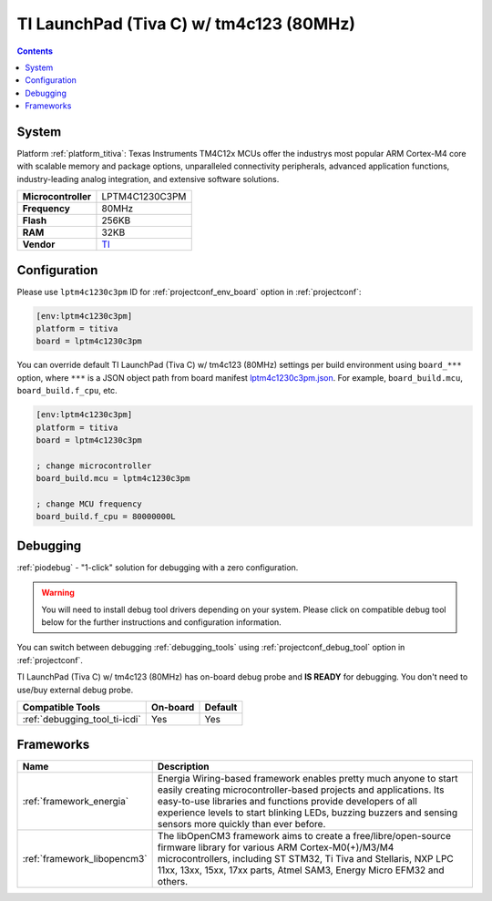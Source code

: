 ..  Copyright (c) 2014-present PlatformIO <contact@platformio.org>
    Licensed under the Apache License, Version 2.0 (the "License");
    you may not use this file except in compliance with the License.
    You may obtain a copy of the License at
       http://www.apache.org/licenses/LICENSE-2.0
    Unless required by applicable law or agreed to in writing, software
    distributed under the License is distributed on an "AS IS" BASIS,
    WITHOUT WARRANTIES OR CONDITIONS OF ANY KIND, either express or implied.
    See the License for the specific language governing permissions and
    limitations under the License.

.. _board_titiva_lptm4c1230c3pm:

TI LaunchPad (Tiva C) w/ tm4c123 (80MHz)
========================================

.. contents::

System
------

Platform :ref:`platform_titiva`: Texas Instruments TM4C12x MCUs offer the industrys most popular ARM Cortex-M4 core with scalable memory and package options, unparalleled connectivity peripherals, advanced application functions, industry-leading analog integration, and extensive software solutions.

.. list-table::

  * - **Microcontroller**
    - LPTM4C1230C3PM
  * - **Frequency**
    - 80MHz
  * - **Flash**
    - 256KB
  * - **RAM**
    - 32KB
  * - **Vendor**
    - `TI <http://www.ti.com/ww/en/launchpad/launchpads-connected-ek-tm4c123gxl.html?utm_source=platformio&utm_medium=docs>`__


Configuration
-------------

Please use ``lptm4c1230c3pm`` ID for :ref:`projectconf_env_board` option in :ref:`projectconf`:

.. code-block:: ini

  [env:lptm4c1230c3pm]
  platform = titiva
  board = lptm4c1230c3pm

You can override default TI LaunchPad (Tiva C) w/ tm4c123 (80MHz) settings per build environment using
``board_***`` option, where ``***`` is a JSON object path from
board manifest `lptm4c1230c3pm.json <https://github.com/platformio/platform-titiva/blob/master/boards/lptm4c1230c3pm.json>`_. For example,
``board_build.mcu``, ``board_build.f_cpu``, etc.

.. code-block:: ini

  [env:lptm4c1230c3pm]
  platform = titiva
  board = lptm4c1230c3pm

  ; change microcontroller
  board_build.mcu = lptm4c1230c3pm

  ; change MCU frequency
  board_build.f_cpu = 80000000L

Debugging
---------

:ref:`piodebug` - "1-click" solution for debugging with a zero configuration.

.. warning::
    You will need to install debug tool drivers depending on your system.
    Please click on compatible debug tool below for the further
    instructions and configuration information.

You can switch between debugging :ref:`debugging_tools` using
:ref:`projectconf_debug_tool` option in :ref:`projectconf`.

TI LaunchPad (Tiva C) w/ tm4c123 (80MHz) has on-board debug probe and **IS READY** for debugging. You don't need to use/buy external debug probe.

.. list-table::
  :header-rows:  1

  * - Compatible Tools
    - On-board
    - Default
  * - :ref:`debugging_tool_ti-icdi`
    - Yes
    - Yes

Frameworks
----------
.. list-table::
    :header-rows:  1

    * - Name
      - Description

    * - :ref:`framework_energia`
      - Energia Wiring-based framework enables pretty much anyone to start easily creating microcontroller-based projects and applications. Its easy-to-use libraries and functions provide developers of all experience levels to start blinking LEDs, buzzing buzzers and sensing sensors more quickly than ever before.

    * - :ref:`framework_libopencm3`
      - The libOpenCM3 framework aims to create a free/libre/open-source firmware library for various ARM Cortex-M0(+)/M3/M4 microcontrollers, including ST STM32, Ti Tiva and Stellaris, NXP LPC 11xx, 13xx, 15xx, 17xx parts, Atmel SAM3, Energy Micro EFM32 and others.